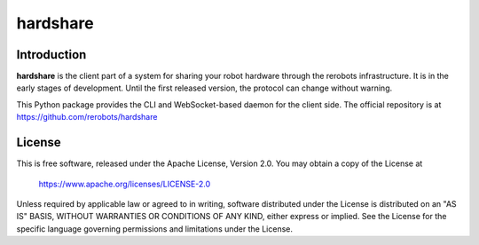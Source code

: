 hardshare
=========

Introduction
------------

**hardshare** is the client part of a system for sharing your robot hardware
through the rerobots infrastructure. It is in the early stages of development.
Until the first released version, the protocol can change without warning.

This Python package provides the CLI and WebSocket-based daemon for the client
side. The official repository is at https://github.com/rerobots/hardshare


License
-------

This is free software, released under the Apache License, Version 2.0.
You may obtain a copy of the License at

    https://www.apache.org/licenses/LICENSE-2.0

Unless required by applicable law or agreed to in writing, software
distributed under the License is distributed on an "AS IS" BASIS,
WITHOUT WARRANTIES OR CONDITIONS OF ANY KIND, either express or implied.
See the License for the specific language governing permissions and
limitations under the License.

